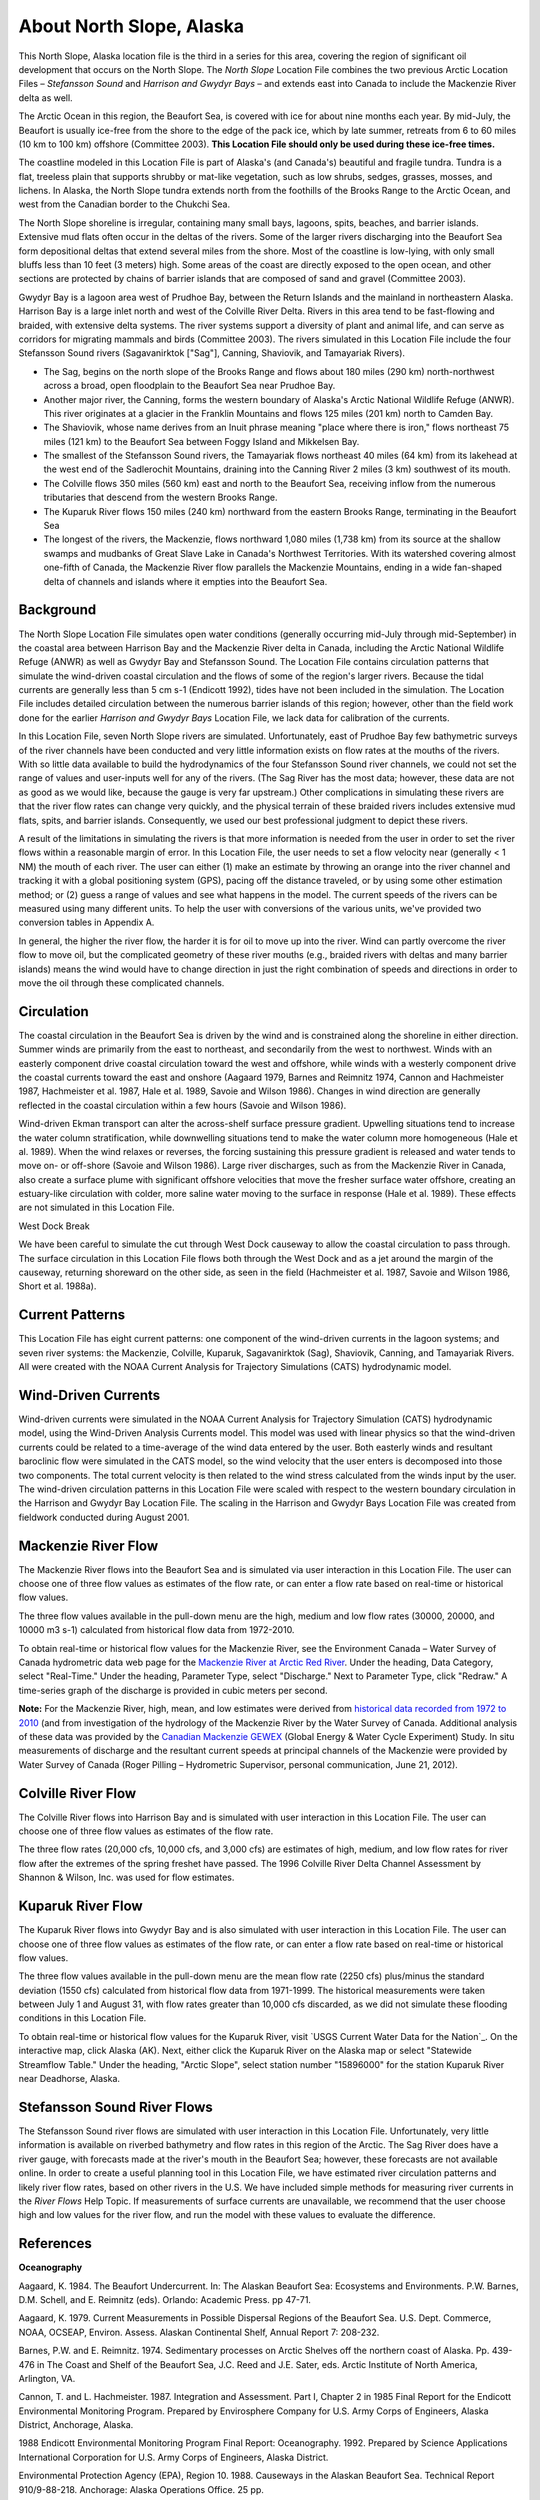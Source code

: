 .. keywords
   North Slope, Alaska, Stefansson, Harrison, Gwydyr, sound, bay, Mackenzie, Beaufort, location

About North Slope, Alaska
^^^^^^^^^^^^^^^^^^^^^^^^^^^^^^^^^^^^^^^^^^^

This North Slope, Alaska location file is the third in a series for this area, covering the region of significant oil development that occurs on the North Slope. The *North Slope* Location File combines the two previous Arctic Location Files – *Stefansson Sound* and *Harrison and Gwydyr Bays* – and extends east into Canada to include the Mackenzie River delta as well.

The Arctic Ocean in this region, the Beaufort Sea, is covered with ice for about nine months each year. By mid-July, the Beaufort is usually ice-free from the shore to the edge of the pack ice, which by late summer, retreats from 6 to 60 miles (10 km to 100 km) offshore (Committee 2003). **This Location File should only be used during these ice-free times.**

The coastline modeled in this Location File is part of Alaska's (and Canada's) beautiful and fragile tundra. Tundra is a flat, treeless plain that supports shrubby or mat-like vegetation, such as low shrubs, sedges, grasses, mosses, and lichens. In Alaska, the North Slope tundra extends north from the foothills of the Brooks Range to the Arctic Ocean, and west from the Canadian border to the Chukchi Sea.

The North Slope shoreline is irregular, containing many small bays, lagoons, spits, beaches, and barrier islands. Extensive mud flats often occur in the deltas of the rivers. Some of the larger rivers discharging into the Beaufort Sea form depositional deltas that extend several miles from the shore. Most of the coastline is low-lying, with only small bluffs less than 10 feet (3 meters) high. Some areas of the coast are directly exposed to the open ocean, and other sections are protected by chains of barrier islands that are composed of sand and gravel (Committee 2003).

Gwydyr Bay is a lagoon area west of Prudhoe Bay, between the Return Islands and the mainland in northeastern Alaska. Harrison Bay is a large inlet north and west of the Colville River Delta. Rivers in this area tend to be fast-flowing and braided, with extensive delta systems. The river systems support a diversity of plant and animal life, and can serve as corridors for migrating mammals and birds (Committee 2003). The rivers simulated in this Location File include the four Stefansson Sound rivers (Sagavanirktok ["Sag"], Canning, Shaviovik, and Tamayariak Rivers).

* The Sag, begins on the north slope of the Brooks Range and flows about 180 miles (290 km) north-northwest across a broad, open floodplain to the Beaufort Sea near Prudhoe Bay.

* Another major river, the Canning, forms the western boundary of Alaska's Arctic National Wildlife Refuge (ANWR). This river originates at a glacier in the Franklin Mountains and flows 125 miles (201 km) north to Camden Bay.

* The Shaviovik, whose name derives from an Inuit phrase meaning "place where there is iron," flows northeast 75 miles (121 km) to the Beaufort Sea between Foggy Island and Mikkelsen Bay.

* The smallest of the Stefansson Sound rivers, the Tamayariak flows northeast 40 miles (64 km) from its lakehead at the west end of the Sadlerochit Mountains, draining into the Canning River 2 miles (3 km) southwest of its mouth.

* The Colville flows 350 miles (560 km) east and north to the Beaufort Sea, receiving inflow from the numerous tributaries that descend from the western Brooks Range.

* The Kuparuk River flows 150 miles (240 km) northward from the eastern Brooks Range, terminating in the Beaufort Sea

* The longest of the rivers, the Mackenzie, flows northward 1,080 miles (1,738 km) from its source at the shallow swamps and mudbanks of Great Slave Lake in Canada's Northwest Territories. With its watershed covering almost one-fifth of Canada, the Mackenzie River flow parallels the Mackenzie Mountains, ending in a wide fan-shaped delta of channels and islands where it empties into the Beaufort Sea.


Background
=====================================

The North Slope Location File simulates open water conditions (generally occurring mid-July through mid-September) in the coastal area between Harrison Bay and the Mackenzie River delta in Canada, including the Arctic National Wildlife Refuge (ANWR) as well as Gwydyr Bay and Stefansson Sound. The Location File contains circulation patterns that simulate the wind-driven coastal circulation and the flows of some of the region's larger rivers. Because the tidal currents are generally less than 5 cm s-1 (Endicott 1992), tides have not been included in the simulation. The Location File includes detailed circulation between the numerous barrier islands of this region; however, other than the field work done for the earlier *Harrison and Gwydyr Bays* Location File, we lack data for calibration of the currents.

In this Location File, seven North Slope rivers are simulated. Unfortunately, east of Prudhoe Bay few bathymetric surveys of the river channels have been conducted and very little information exists on flow rates at the mouths of the rivers. With so little data available to build the hydrodynamics of the four Stefansson Sound river channels, we could not set the range of values and user-inputs well for any of the rivers. (The Sag River has the most data; however, these data are not as good as we would like, because the gauge is very far upstream.) Other complications in simulating these rivers are that the river flow rates can change very quickly, and the physical terrain of these braided rivers includes extensive mud flats, spits, and barrier islands. Consequently, we used our best professional judgment to depict these rivers. 

A result of the limitations in simulating the rivers is that more information is needed from the user in order to set the river flows within a reasonable margin of error. In this Location File, the user needs to set a flow velocity near (generally < 1 NM) the mouth of each river. The user can either (1) make an estimate by throwing an orange into the river channel and tracking it with a global positioning system (GPS), pacing off the distance traveled, or by using some other estimation method; or (2) guess a range of values and see what happens in the model. The current speeds of the rivers can be measured using many different units. To help the user with conversions of the various units, we've provided two conversion tables in Appendix A. 

In general, the higher the river flow, the harder it is for oil to move up into the river. Wind can partly overcome the river flow to move oil, but the complicated geometry of these river mouths (e.g., braided rivers with deltas and many barrier islands) means the wind would have to change direction in just the right combination of speeds and directions in order to move the oil through these complicated channels.


Circulation
====================================

The coastal circulation in the Beaufort Sea is driven by the wind and is constrained along the shoreline in either direction. Summer winds are primarily from the east to northeast, and secondarily from the west to northwest. Winds with an easterly component drive coastal circulation toward the west and offshore, while winds with a westerly component drive the coastal currents toward the east and onshore (Aagaard 1979, Barnes and Reimnitz 1974, Cannon and Hachmeister 1987, Hachmeister et al. 1987, Hale et al. 1989, Savoie and Wilson 1986). Changes in wind direction are generally reflected in the coastal circulation within a few hours (Savoie and Wilson 1986).

Wind-driven Ekman transport can alter the across-shelf surface pressure gradient. Upwelling situations tend to increase the water column stratification, while downwelling situations tend to make the water column more homogeneous (Hale et al. 1989). When the wind relaxes or reverses, the forcing sustaining this pressure gradient is released and water tends to move on- or off-shore (Savoie and Wilson 1986). Large river discharges, such as from the Mackenzie River in Canada, also create a surface plume with significant offshore velocities that move the fresher surface water offshore, creating an estuary-like circulation with colder, more saline water moving to the surface in response (Hale et al. 1989). These effects are not simulated in this Location File.

West Dock Break

We have been careful to simulate the cut through West Dock causeway to allow the coastal circulation to pass through. The surface circulation in this Location File flows both through the West Dock and as a jet around the margin of the causeway, returning shoreward on the other side, as seen in the field (Hachmeister et al. 1987, Savoie and Wilson 1986, Short et al. 1988a).


Current Patterns
========================================

This Location File has eight current patterns: one component of the wind-driven currents in the lagoon systems; and seven river systems: the Mackenzie, Colville, Kuparuk, Sagavanirktok (Sag), Shaviovik, Canning, and Tamayariak Rivers. All were created with the NOAA Current Analysis for Trajectory Simulations (CATS) hydrodynamic model.


Wind-Driven Currents
==============================================

Wind-driven currents were simulated in the NOAA Current Analysis for Trajectory Simulation (CATS) hydrodynamic model, using the Wind-Driven Analysis Currents model. This model was used with linear physics so that the wind-driven currents could be related to a time-average of the wind data entered by the user. Both easterly winds and resultant baroclinic flow were simulated in the CATS model, so the wind velocity that the user enters is decomposed into those two components. The total current velocity is then related to the wind stress calculated from the winds input by the user. The wind-driven circulation patterns in this Location File were scaled with respect to the western boundary circulation in the Harrison and Gwydyr Bay Location File. The scaling in the Harrison and Gwydyr Bays Location File was created from fieldwork conducted during August 2001.


Mackenzie River Flow
==============================================

The Mackenzie River flows into the Beaufort Sea and is simulated via user interaction in this Location File. The user can choose one of three flow values as estimates of the flow rate, or can enter a flow rate based on real-time or historical flow values.

The three flow values available in the pull-down menu are the high, medium and low flow rates (30000, 20000, and 10000 m3 s-1) calculated from historical flow data from 1972-2010. 

.. _Mackenzie River at Arctic Red River: http://www.wateroffice.ec.gc.ca/graph/graph_e.html?stn=10LC014
To obtain real-time or historical flow values for the Mackenzie River, see the Environment Canada – Water Survey of Canada hydrometric data web page for the `Mackenzie River at Arctic Red River`_. Under the heading, Data Category, select "Real-Time." Under the heading, Parameter Type, select "Discharge." Next to Parameter Type, click "Redraw." A time-series graph of the discharge is provided in cubic meters per second.

.. _historical data recorded from 1972 to 2010: http://www.wsc.ec.gc.ca/applications/H2O/graph-eng.cfm?station=10LC014&report=daily&year=2010
.. _Canadian Mackenzie GEWEX: http://www.usask.ca/geography/MAGS/Data/discharge/discharge_e.html
**Note:** For the Mackenzie River, high, mean, and low estimates were derived from `historical data recorded from 1972 to 2010`_ (and from investigation of the hydrology of the Mackenzie River by the Water Survey of Canada. Additional analysis of these data was provided by the `Canadian Mackenzie GEWEX`_ (Global Energy & Water Cycle Experiment) Study. In situ measurements of discharge and the resultant current speeds at principal channels of the Mackenzie were provided by Water Survey of Canada (Roger Pilling – Hydrometric Supervisor, personal communication, June 21, 2012).


Colville River Flow
============================================

The Colville River flows into Harrison Bay and is simulated with user interaction in this Location File. The user can choose one of three flow values as estimates of the flow rate. 

The three flow rates (20,000 cfs, 10,000 cfs, and 3,000 cfs) are estimates of high, medium, and low flow rates for river flow after the extremes of the spring freshet have passed. The 1996 Colville River Delta Channel Assessment by Shannon & Wilson, Inc. was used for flow estimates. 


Kuparuk River Flow
==================================================

The Kuparuk River flows into Gwydyr Bay and is also simulated with user interaction in this Location File. The user can choose one of three flow values as estimates of the flow rate, or can enter a flow rate based on real-time or historical flow values. 

The three flow values available in the pull-down menu are the mean flow rate (2250 cfs) plus/minus the standard deviation (1550 cfs) calculated from historical flow data from 1971-1999. The historical measurements were taken between July 1 and August 31, with flow rates greater than 10,000 cfs discarded, as we did not simulate these flooding conditions in this Location File.

.. _ USGS Current Water Data for the Nation: http://waterdata.usgs.gov/nwis/rt
To obtain real-time or historical flow values for the Kuparuk River, visit `USGS Current Water Data for the Nation`_. On the interactive map, click Alaska (AK). Next, either click the Kuparuk River on the Alaska map or select "Statewide Streamflow Table." Under the heading, "Arctic Slope", select station number "15896000" for the station Kuparuk River near Deadhorse, Alaska.


Stefansson Sound River Flows
==================================================

The Stefansson Sound river flows are simulated with user interaction in this Location File. Unfortunately, very little information is available on riverbed bathymetry and flow rates in this region of the Arctic. The Sag River does have a river gauge, with forecasts made at the river's mouth in the Beaufort Sea; however, these forecasts are not available online. In order to create a useful planning tool in this Location File, we have estimated river circulation patterns and likely river flow rates, based on other rivers in the U.S. We have included simple methods for measuring river currents in the *River Flows* Help Topic. If measurements of surface currents are unavailable, we recommend that the user choose high and low values for the river flow, and run the model with these values to evaluate the difference.


References
=================================

**Oceanography**

Aagaard, K. 1984. The Beaufort Undercurrent. In: The Alaskan Beaufort Sea: Ecosystems and Environments. P.W. Barnes, D.M. Schell, and E. Reimnitz (eds). Orlando: Academic Press. pp 47-71.

Aagaard, K. 1979. Current Measurements in Possible Dispersal Regions of the Beaufort Sea. U.S. Dept. Commerce, NOAA, OCSEAP, Environ. Assess. Alaskan Continental Shelf, Annual Report 7: 208-232.

Barnes, P.W. and E. Reimnitz. 1974. Sedimentary processes on Arctic Shelves off the northern coast of Alaska. Pp. 439-476 in The Coast and Shelf of the Beaufort Sea, J.C. Reed and J.E. Sater, eds. Arctic Institute of North America, Arlington, VA.

Cannon, T. and L. Hachmeister. 1987. Integration and Assessment. Part I, Chapter 2 in 1985 Final Report for the Endicott Environmental Monitoring Program. Prepared by Envirosphere Company for U.S. Army Corps of Engineers, Alaska District, Anchorage, Alaska.

1988 Endicott Environmental Monitoring Program Final Report: Oceanography. 1992. Prepared by Science Applications International Corporation for U.S. Army Corps of Engineers, Alaska District.

Environmental Protection Agency (EPA), Region 10. 1988. Causeways in the Alaskan Beaufort Sea. Technical Report 910/9-88-218. Anchorage: Alaska Operations Office. 25 pp.

Hachmeister, L.E., K.S. Short, K.B. Winnick, G.C. Schrader, and J.W. Johannessen. 1987. Oceanographic Monitoring. Part III, Chapter 3 in 1985 Final Report for the Endicott Environmental Monitoring Program. Prepared by Envirosphere Company for U.S. Army Corps of Engineers, Alaska District, Anchorage, Alaska. 162 pp. + appendices.

Hale, D.A., M.J. Hameedi, L.E. Hachmeister, and W.J. Stringer. 1989. Effects of the West Dock Causeway on Nearshore Oceanographic Processes in the Vicinity of Prudhoe Bay, Alaska. Technical Report. Anchorage: NOAA, Ocean Assessments Division. 50 pp.

Hanzlick, D., C. Schrader, and L. Hachmeister. 1988. Ice Breakup/Freezeup. Part III, Chapter 1 in 1987 Draft Report for the Endicott Environmental Monitoring Program. Prepared by Envirosphere Company for U.S. Army Corps of Engineers, Alaska District, Anchorage, Alaska. 49 pp. + appendices.

Hummer, P.G. 1988. Meteorology. Part II, Chapter 1 in 1987 Draft Report for the Endicott Environmental Monitoring Program. Prepared by Envirosphere Company for U.S. Army Corps of Engineers, Alaska District, Anchorage, Alaska.

Savoie, M.A. and D.E. Wilson. 1986. Physical Processes Monitoring Program - 1984, final report. In: Prudhoe Bay Waterflood Environmental Monitoring Program - 1984. Prepared by Kinnetic Laboratories, Inc. for U.S. Army Corps of Engineers, Alaska District, Anchorage, Alaska. 195 pp + appendices.

Schrader, G.C. and L.E. Hachmeister. 1987. Ice Breakup/Freezeup Monitoring. Part III, Chapter 1 in 1986 Draft Report for the Endicott Environmental Monitoring Program. Prepared by Envirosphere Company for U.S. Army Corps of Engineers, Alaska District, Anchorage, Alaska. 49 pp.

Short, K.S., G.C. Schrader, L.E. Hachmeister, and C.J. Van Zee. 1988a. Oceanographer. Part II, Chapter 3 in 1986 Draft Report for the Endicott Environmental Monitoring Program. Prepared by Envirosphere Company for U.S. Army Corps of Engineers, Alaska District, Anchorage, Alaska. 276 pp. + appendices.

Short, K.S., C.D. Janzen, C.J. Van Zee, and D.J. Hanzlick. 1988b. Oceanography. Part II, Chapter 3 in 1987 Draft Report of the Endicott Environmental Monitoring Program. Prepared by Envirosphere Company for U.S. Army Corps of Engineers, Alaska District, Anchorage, Alaska. 171 pp. + appendices.

St. Martin, J.W. 1987. Arctic Drifting Buoy Data: 1979-1985. Technical Report CG-D-10-87. Prepared by U.S. Coast Guard, Research and Development Center, Avery Point, Groton, CT for Department of Transportation, U.S. Coast Guard, Office of Research and Development, Washington, D.C.

Stringer, W.J. 1987. Ice Breakup/Freezeup. Part III, Chapter 1 in 1985 Final Report for the Endicott Environmental Monitoring Program. Prepared by Envirosphere Company for U.S. Army Corps of Engineers, Alaska District, Anchorage, Alaska.

**Hydrography**

Hydrocon Engineering (Continental) Ltd. 1982. Point Thomson Development Hydrologic Studies. Prepared for Exxon Company, USA, Production Department, Western Division. Calgary, AB: Hydrocon Engineering (Continental) Ltd. 93 pp. + appendices.

Dames & Moore. 1983. Data Report: Point Thomson Development, Alaska, 1983 Hydrology Program. Prepared for Exxon Company, USA, Production Department, Western Division. Golden, CO: Dames & Moore. 58 pp. + appendices.

Committee on Cumulative Environmental Effects of Oil and Gas Activities on Alaska's North Slope. 2003. Cumulative Environmental Effects of Oil and Gas Activities on Alaska's North Slope. Washington, D.C.: The National Academies Press. 160 pp. + appendices.

McNamara, J.P., D.L. Kane, and L.D. Hinzman (1998). An analysis of streamflow hydrology in the Kuparuk River Basin, Arctic Alaska: a nested watershed approach. Journal of Hydrology 206: 39-57.

Shannon & Wilson, Inc. 1996. 1996 Colville River Delta Channel Assessment, Colville River Delta, North Slope, Alaska. Fairbanks, AK: Shannon & Wilson, Inc. 9 pp. + appendices.

**Wind and Weather**

.. _National Weather Service Forecast Office (NWSFO), Fairbanks, Alaska.: http://pafg.arh.noaa.gov/
`National Weather Service Forecast Office (NWSFO), Fairbanks, Alaska.`_

.. _zone forecast for Zone 203: http://pafg.arh.noaa.gov/zonefcst.php?zone=AKZ203
A zone forecast for Zone 203, Central Beaufort Sea Coast (including Nuiqsut, Prudhoe Bay, Alpine, Deadhorse, Kuparuk).

.. _zone forecast for Zone 204: http://pafg.arh.noaa.gov/zonefcst.php?zone=AKZ204
A zone forecast for Zone 204, Eastern Beaufort Sea Coast (including Kaktovik, Flaxman Island).

NWSFO pages include links to other forecasts, satellite pictures, weather history, and related information.


.. _Interactive Weather Information Network - National Weather Service (NWS): http://www.nws.noaa.gov/view/largemap.php
Interactive Weather Information Network - National Weather Service (NWS)

To obtain weather reports and forecasts for this region, click AK on the U.S. map, then click Deadhorse or Barrow on the Alaska map.


.. _NOAA/NOS Center for Operational Oceanographic Products and Services (CO-OPS): http://co-ops.nos.noaa.gov/geo.shtml?location=9497645
NOAA/NOS Center for Operational Oceanographic Products and Services (CO-OPS)

Retrieve environmental data recently collected at National Ocean Service data collection platforms and stored in the CO-OPS databases. Click the links under "Products" to view the form you can use to retrieve data. Follow these steps to view current wind observations for station 9497645, Prudhoe Bay, AK:

* Check that "Prudhoe Bay, AK 9497645" is shown atop the Products links.
* Click "Meteorological Obs." in the Products links.
* At the bottom of the page, enter beginning and ending dates for the data you'd like to view.
* Select either Imperial or metric data units, then select a Time Zone (local [includes daylight savings], GMT [Greenwich Mean Time], or LST [Local Standard Time, doesn't shift with daylight savings]).
* Click the "View Data" button to see the data in tabular form, or click the "View Plot" button to see the data in graphical form. Wind direction is provided in degrees true.


**Oil Spill Response**

.. _NOAA's Emergency Response Division (ERD): http://response.restoration.noaa.gov
`NOAA's Emergency Response Division (ERD)`_

Tools and information for emergency responders and planners, and others concerned about the effects of oil and hazardous chemicals in our waters and along our coasts.

Acknowledgements
================================================

We would like to thank **British Petroleum** for sponsoring the fieldwork in Gwydyr Bay from August 16-20, 2001, as well as **Alaska Clean Seas**, which arranged for boats and personnel to assist NOAA/OR&R/ERD personnel during three days of sampling trips.

.. _Environment Canada – Water Survey of Canada: http://www.ec.gc.ca/rhc-wsc/
Additional thanks to `Environment Canada – Water Survey of Canada` for access to hydrometric data for the Mackenzie River watershed.